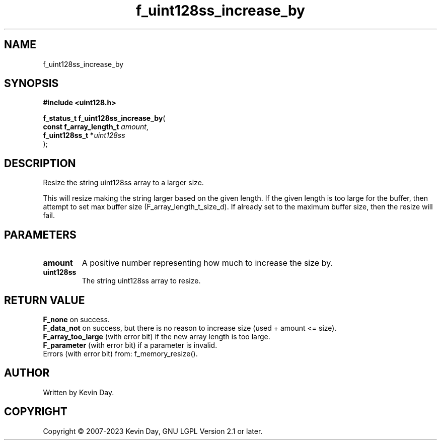 .TH f_uint128ss_increase_by "3" "July 2023" "FLL - Featureless Linux Library 0.6.6" "Library Functions"
.SH "NAME"
f_uint128ss_increase_by
.SH SYNOPSIS
.nf
.B #include <uint128.h>
.sp
\fBf_status_t f_uint128ss_increase_by\fP(
    \fBconst f_array_length_t \fP\fIamount\fP,
    \fBf_uint128ss_t         *\fP\fIuint128ss\fP
);
.fi
.SH DESCRIPTION
.PP
Resize the string uint128ss array to a larger size.
.PP
This will resize making the string larger based on the given length. If the given length is too large for the buffer, then attempt to set max buffer size (F_array_length_t_size_d). If already set to the maximum buffer size, then the resize will fail.
.SH PARAMETERS
.TP
.B amount
A positive number representing how much to increase the size by.

.TP
.B uint128ss
The string uint128ss array to resize.

.SH RETURN VALUE
.PP
\fBF_none\fP on success.
.br
\fBF_data_not\fP on success, but there is no reason to increase size (used + amount <= size).
.br
\fBF_array_too_large\fP (with error bit) if the new array length is too large.
.br
\fBF_parameter\fP (with error bit) if a parameter is invalid.
.br
Errors (with error bit) from: f_memory_resize().
.SH AUTHOR
Written by Kevin Day.
.SH COPYRIGHT
.PP
Copyright \(co 2007-2023 Kevin Day, GNU LGPL Version 2.1 or later.
